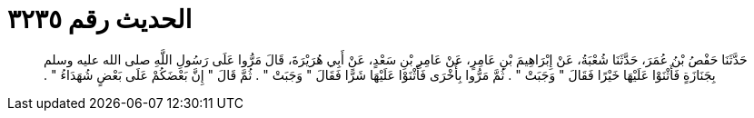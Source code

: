 
= الحديث رقم ٣٢٣٥

[quote.hadith]
حَدَّثَنَا حَفْصُ بْنُ عُمَرَ، حَدَّثَنَا شُعْبَةُ، عَنْ إِبْرَاهِيمَ بْنِ عَامِرٍ، عَنْ عَامِرِ بْنِ سَعْدٍ، عَنْ أَبِي هُرَيْرَةَ، قَالَ مَرُّوا عَلَى رَسُولِ اللَّهِ صلى الله عليه وسلم بِجَنَازَةٍ فَأَثْنَوْا عَلَيْهَا خَيْرًا فَقَالَ ‏"‏ وَجَبَتْ ‏"‏ ‏.‏ ثُمَّ مَرُّوا بِأُخْرَى فَأَثْنَوْا عَلَيْهَا شَرًّا فَقَالَ ‏"‏ وَجَبَتْ ‏"‏ ‏.‏ ثُمَّ قَالَ ‏"‏ إِنَّ بَعْضَكُمْ عَلَى بَعْضٍ شُهَدَاءُ ‏"‏ ‏.‏